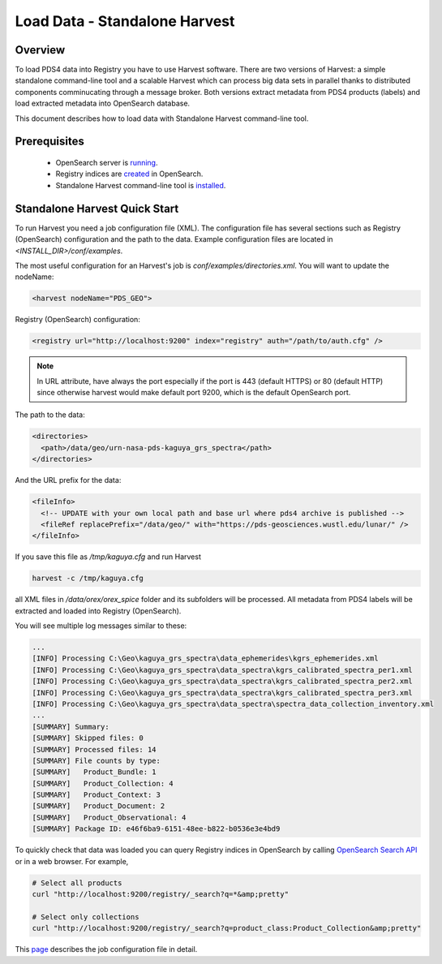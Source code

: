 ==============================
Load Data - Standalone Harvest
==============================

Overview
********

To load PDS4 data into Registry you have to use Harvest software. There are two versions of Harvest:
a simple standalone command-line tool and a scalable Harvest which can process big data sets in parallel thanks to distributed components comminucating through a message broker.
Both versions extract metadata from PDS4 products (labels) and load extracted
metadata into OpenSearch database.

This document describes how to load data with Standalone Harvest command-line tool.


Prerequisites
*************

  * OpenSearch server is `running <https://opensearch.org/>`_.
  * Registry indices are `created <../admin/create_reg.html#create-registry>`_ in OpenSearch.
  * Standalone Harvest command-line tool is `installed <../install/tools.html#standalone-harvest>`_.


Standalone Harvest Quick Start
******************************

To run Harvest you need a job configuration file (XML).
The configuration file has several sections such as Registry (OpenSearch) configuration
and the path to the data. Example configuration files are located in *<INSTALL_DIR>/conf/examples*.

The most useful configuration for an Harvest's job is *conf/examples/directories.xml*. You will want to update the nodeName:

.. code-block:: xml

  <harvest nodeName="PDS_GEO">


Registry (OpenSearch) configuration:

.. code-block:: xml

  <registry url="http://localhost:9200" index="registry" auth="/path/to/auth.cfg" />

.. Note::
   In URL attribute, have always the port especially if the port is 443 (default HTTPS) or 80 (default HTTP) since otherwise harvest would make default port 9200, which is the default OpenSearch port.

The path to the data:

.. code-block:: xml

  <directories>
    <path>/data/geo/urn-nasa-pds-kaguya_grs_spectra</path>
  </directories>

And the URL prefix for the data:

.. code-block:: xml

  <fileInfo>
    <!-- UPDATE with your own local path and base url where pds4 archive is published -->
    <fileRef replacePrefix="/data/geo/" with="https://pds-geosciences.wustl.edu/lunar/" />
  </fileInfo>

If you save this file as */tmp/kaguya.cfg* and run Harvest

.. code-block:: python

   harvest -c /tmp/kaguya.cfg

all XML files in */data/orex/orex_spice* folder and its subfolders will be processed.
All metadata from PDS4 labels will be extracted and loaded into Registry (OpenSearch).

You will see multiple log messages similar to these:

.. code-block:: python

  ...
  [INFO] Processing C:\Geo\kaguya_grs_spectra\data_ephemerides\kgrs_ephemerides.xml
  [INFO] Processing C:\Geo\kaguya_grs_spectra\data_spectra\kgrs_calibrated_spectra_per1.xml
  [INFO] Processing C:\Geo\kaguya_grs_spectra\data_spectra\kgrs_calibrated_spectra_per2.xml
  [INFO] Processing C:\Geo\kaguya_grs_spectra\data_spectra\kgrs_calibrated_spectra_per3.xml
  [INFO] Processing C:\Geo\kaguya_grs_spectra\data_spectra\spectra_data_collection_inventory.xml
  ...
  [SUMMARY] Summary:
  [SUMMARY] Skipped files: 0
  [SUMMARY] Processed files: 14
  [SUMMARY] File counts by type:
  [SUMMARY]   Product_Bundle: 1
  [SUMMARY]   Product_Collection: 4
  [SUMMARY]   Product_Context: 3
  [SUMMARY]   Product_Document: 2
  [SUMMARY]   Product_Observational: 4
  [SUMMARY] Package ID: e46f6ba9-6151-48ee-b822-b0536e3e4bd9


To quickly check that data was loaded you can query Registry indices in OpenSearch by calling
`OpenSearch Search API <https://opensearch.org/docs/latest/opensearch/query-dsl/index/>`_
or in a web browser. For example,

.. code-block:: python

   # Select all products
   curl "http://localhost:9200/registry/_search?q=*&amp;pretty"

   # Select only collections
   curl "http://localhost:9200/registry/_search?q=product_class:Product_Collection&amp;pretty"

This `page <./harvest_job_configuration.html>`_ describes the job configuration file in detail.
